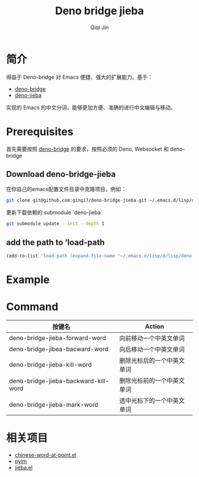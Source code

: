 #+title: Deno bridge jieba
#+author: Qiqi Jin
#+language: en

* 简介
得益于 Deno-bridge 对 Emacs 便捷、强大的扩展能力。基于：

- [[https://github.com/manateelazycat/deno-bridge][deno-bridge]]
- [[https://github.com/wangbinyq/deno-jieba/tree/wasm][deno-jieba]]

实现的 Emacs 的中文分词，能够更加方便、准确的进行中文编辑与移动。

* Prerequisites
首先需要按照 [[https://github.com/manateelazycat/deno-bridge][deno-bridge]] 的要求，按照必须的 Deno, Websocket 和 deno-bridge

** Download deno-bridge-jieba
在你自己的emacs配置文件目录中克隆项目，例如：

#+begin_src sh
git clone git@github.com:ginqi7/deno-bridge-jieba.git ~/.emacs.d/lisp/deno-bridge-jieba
#+end_src

更新下载依赖的 submodule `deno-jieba`
#+begin_src sh
git submodule update --init --depth 1
#+end_src

** add the path to ‘load-path
#+begin_src sh
  (add-to-list 'load-path (expand-file-name "~/.emacs.d/lisp/d/lisp/deno-bridge-jieba"))
#+end_src

* Example

#+HTML: <p align="center"><img width="600px" src="./example/deno-bridge-jieba.gif"></p>

* Command
| 按键名                               | Action                     |
|--------------------------------------+----------------------------|
| deno-bridge-jieba-forward-word       | 向前移动一个中英文单词     |
| deno-bridge-jibea-bacward-word       | 向后移动一个中英文单词     |
| deno-bridge-jieba-kill-word          | 删除光标后的一个中英文单词 |
| deno-bridge-jieba-backward-kill-word | 删除光标前的一个中英文单词 |
| deno-bridge-jieba-mark-word          | 选中光标下的一个中英文单词 |


* 相关项目
- [[https://github.com/xuchunyang/chinese-word-at-point.el][chinese-word-at-point.el]]
- [[https://github.com/tumashu/pyim][pyim]]
- [[https://github.com/cireu/jieba.el][jieba.el]]

